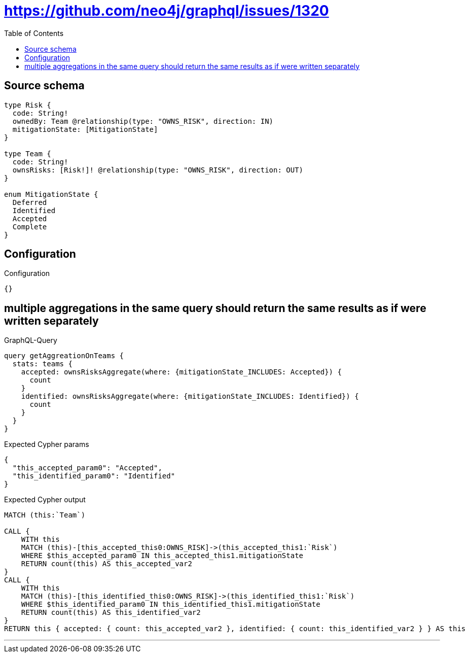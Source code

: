 :toc:

= https://github.com/neo4j/graphql/issues/1320

== Source schema

[source,graphql,schema=true]
----
type Risk {
  code: String!
  ownedBy: Team @relationship(type: "OWNS_RISK", direction: IN)
  mitigationState: [MitigationState]
}

type Team {
  code: String!
  ownsRisks: [Risk!]! @relationship(type: "OWNS_RISK", direction: OUT)
}

enum MitigationState {
  Deferred
  Identified
  Accepted
  Complete
}
----

== Configuration

.Configuration
[source,json,schema-config=true]
----
{}
----
== multiple aggregations in the same query should return the same results as if were written separately

.GraphQL-Query
[source,graphql]
----
query getAggreationOnTeams {
  stats: teams {
    accepted: ownsRisksAggregate(where: {mitigationState_INCLUDES: Accepted}) {
      count
    }
    identified: ownsRisksAggregate(where: {mitigationState_INCLUDES: Identified}) {
      count
    }
  }
}
----

.Expected Cypher params
[source,json]
----
{
  "this_accepted_param0": "Accepted",
  "this_identified_param0": "Identified"
}
----

.Expected Cypher output
[source,cypher]
----
MATCH (this:`Team`)

CALL {
    WITH this
    MATCH (this)-[this_accepted_this0:OWNS_RISK]->(this_accepted_this1:`Risk`)
    WHERE $this_accepted_param0 IN this_accepted_this1.mitigationState
    RETURN count(this) AS this_accepted_var2
}
CALL {
    WITH this
    MATCH (this)-[this_identified_this0:OWNS_RISK]->(this_identified_this1:`Risk`)
    WHERE $this_identified_param0 IN this_identified_this1.mitigationState
    RETURN count(this) AS this_identified_var2
}
RETURN this { accepted: { count: this_accepted_var2 }, identified: { count: this_identified_var2 } } AS this
----

'''

